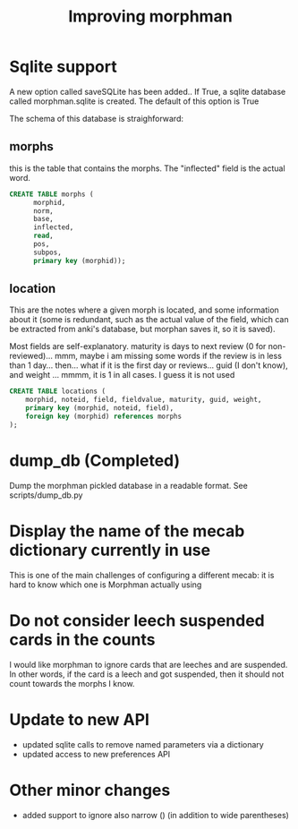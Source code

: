 #+STARTUP: showall
#+STARTUP: lognotestate
#+TAGS: research(r) uvic(u) today(y) todo(t) cooking(c)
#+SEQ_TODO: TODO(t) STARTED(s) DEFERRED(r) CANCELLED(c) | WAITING(w) DELEGATED(d) APPT(a) DONE(d)
#+DRAWERS: HIDDEN STATE
#+ARCHIVE: %s_done::
#+TITLE: Improving morphman
#+CATEGORY: 
#+OPTIONS: ^:nil


* Sqlite support

A new option called saveSQLite has been added.. If True, a sqlite database called morphman.sqlite is created.
The default of this option is True

The schema of this database is straighforward:

** morphs

this is the table that contains the morphs. The "inflected" field is the actual word.

#+begin_src sql
CREATE TABLE morphs (
      morphid, 
      norm, 
      base, 
      inflected, 
      read, 
      pos, 
      subpos, 
      primary key (morphid));
#+end_src

** location

This are the notes where a given morph is located, and some information about it (some is redundant, such as the actual value of the field, which can be extracted from
anki's database, but morphan saves it, so it is saved). 

Most fields are self-explanatory. maturity is days to next review (0 for non-reviewed)... mmm, maybe i am missing some words if the review is in less than 1 day... then... what if it is the first day or reviews...
guid (I don't know), and weight ... mmmm, it is 1 in all cases. I guess it is not used

#+begin_src sql
CREATE TABLE locations (
    morphid, noteid, field, fieldvalue, maturity, guid, weight, 
    primary key (morphid, noteid, field), 
    foreign key (morphid) references morphs
);
#+end_src


* dump_db (Completed)

Dump the morphman pickled database in a readable format. See scripts/dump_db.py



* Display the name of the mecab dictionary currently in use

This is one of the main challenges of configuring a different mecab: it is hard to know which one is Morphman actually using

* Do not consider leech suspended cards in the counts

I would like morphman to ignore cards that are leeches and are suspended. In other words, if the card is a leech and got suspended, then it should not count towards the morphs I know.


* Update to new API

- updated sqlite calls to remove named parameters via a dictionary
- updated access to new preferences API

* Other minor changes

- added support to ignore also narrow () (in addition to wide parentheses)

